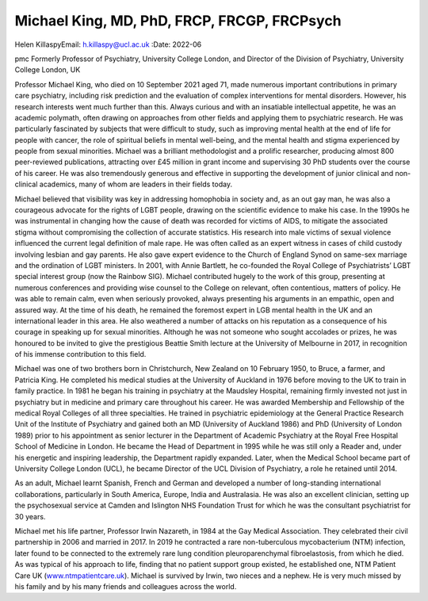 ============================================
Michael King, MD, PhD, FRCP, FRCGP, FRCPsych
============================================

Helen KillaspyEmail: h.killaspy@ucl.ac.uk
:Date: 2022-06


.. contents::
   :depth: 3
..

pmc
Formerly Professor of Psychiatry, University College London, and
Director of the Division of Psychiatry, University College London, UK

Professor Michael King, who died on 10 September 2021 aged 71, made
numerous important contributions in primary care psychiatry, including
risk prediction and the evaluation of complex interventions for mental
disorders. However, his research interests went much further than this.
Always curious and with an insatiable intellectual appetite, he was an
academic polymath, often drawing on approaches from other fields and
applying them to psychiatric research. He was particularly fascinated by
subjects that were difficult to study, such as improving mental health
at the end of life for people with cancer, the role of spiritual beliefs
in mental well-being, and the mental health and stigma experienced by
people from sexual minorities. Michael was a brilliant methodologist and
a prolific researcher, producing almost 800 peer-reviewed publications,
attracting over £45 million in grant income and supervising 30 PhD
students over the course of his career. He was also tremendously
generous and effective in supporting the development of junior clinical
and non-clinical academics, many of whom are leaders in their fields
today.

Michael believed that visibility was key in addressing homophobia in
society and, as an out gay man, he was also a courageous advocate for
the rights of LGBT people, drawing on the scientific evidence to make
his case. In the 1990s he was instrumental in changing how the cause of
death was recorded for victims of AIDS, to mitigate the associated
stigma without compromising the collection of accurate statistics. His
research into male victims of sexual violence influenced the current
legal definition of male rape. He was often called as an expert witness
in cases of child custody involving lesbian and gay parents. He also
gave expert evidence to the Church of England Synod on same-sex marriage
and the ordination of LGBT ministers. In 2001, with Annie Bartlett, he
co-founded the Royal College of Psychiatrists’ LGBT special interest
group (now the Rainbow SIG). Michael contributed hugely to the work of
this group, presenting at numerous conferences and providing wise
counsel to the College on relevant, often contentious, matters of
policy. He was able to remain calm, even when seriously provoked, always
presenting his arguments in an empathic, open and assured way. At the
time of his death, he remained the foremost expert in LGB mental health
in the UK and an international leader in this area. He also weathered a
number of attacks on his reputation as a consequence of his courage in
speaking up for sexual minorities. Although he was not someone who
sought accolades or prizes, he was honoured to be invited to give the
prestigious Beattie Smith lecture at the University of Melbourne in
2017, in recognition of his immense contribution to this field.

Michael was one of two brothers born in Christchurch, New Zealand on 10
February 1950, to Bruce, a farmer, and Patricia King. He completed his
medical studies at the University of Auckland in 1976 before moving to
the UK to train in family practice. In 1981 he began his training in
psychiatry at the Maudsley Hospital, remaining firmly invested not just
in psychiatry but in medicine and primary care throughout his career. He
was awarded Membership and Fellowship of the medical Royal Colleges of
all three specialties. He trained in psychiatric epidemiology at the
General Practice Research Unit of the Institute of Psychiatry and gained
both an MD (University of Auckland 1986) and PhD (University of London
1989) prior to his appointment as senior lecturer in the Department of
Academic Psychiatry at the Royal Free Hospital School of Medicine in
London. He became the Head of Department in 1995 while he was still only
a Reader and, under his energetic and inspiring leadership, the
Department rapidly expanded. Later, when the Medical School became part
of University College London (UCL), he became Director of the UCL
Division of Psychiatry, a role he retained until 2014.

As an adult, Michael learnt Spanish, French and German and developed a
number of long-standing international collaborations, particularly in
South America, Europe, India and Australasia. He was also an excellent
clinician, setting up the psychosexual service at Camden and Islington
NHS Foundation Trust for which he was the consultant psychiatrist for 30
years.

Michael met his life partner, Professor Irwin Nazareth, in 1984 at the
Gay Medical Association. They celebrated their civil partnership in 2006
and married in 2017. In 2019 he contracted a rare non-tuberculous
mycobacterium (NTM) infection, later found to be connected to the
extremely rare lung condition pleuroparenchymal fibroelastosis, from
which he died. As was typical of his approach to life, finding that no
patient support group existed, he established one, NTM Patient Care UK
(`www.ntmpatientcare.uk <www.ntmpatientcare.uk>`__). Michael is survived
by Irwin, two nieces and a nephew. He is very much missed by his family
and by his many friends and colleagues across the world.
